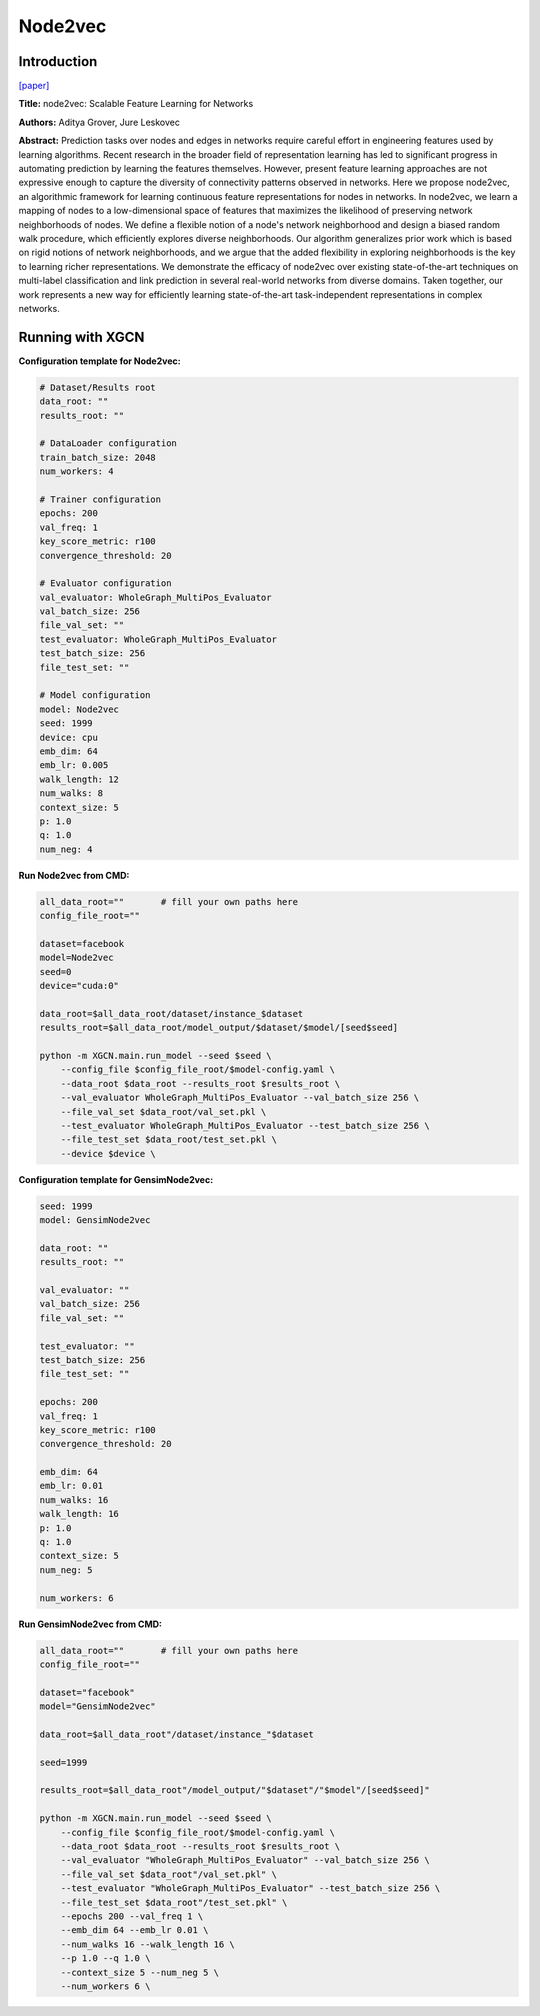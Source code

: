 Node2vec
=============

Introduction
-----------------

`\[paper\] <https://dl.acm.org/doi/10.1145/2939672.2939754>`_

**Title:** node2vec: Scalable Feature Learning for Networks

**Authors:** Aditya Grover, Jure Leskovec

**Abstract:** Prediction tasks over nodes and edges in networks require careful effort in engineering features used by learning algorithms. Recent research in the broader field of representation learning has led to significant progress in automating prediction by learning the features themselves. However, present feature learning approaches are not expressive enough to capture the diversity of connectivity patterns observed in networks. Here we propose node2vec, an algorithmic framework for learning continuous feature representations for nodes in networks. In node2vec, we learn a mapping of nodes to a low-dimensional space of features that maximizes the likelihood of preserving network neighborhoods of nodes. We define a flexible notion of a node's network neighborhood and design a biased random walk procedure, which efficiently explores diverse neighborhoods. Our algorithm generalizes prior work which is based on rigid notions of network neighborhoods, and we argue that the added flexibility in exploring neighborhoods is the key to learning richer representations. We demonstrate the efficacy of node2vec over existing state-of-the-art techniques on multi-label classification and link prediction in several real-world networks from diverse domains. Taken together, our work represents a new way for efficiently learning state-of-the-art task-independent representations in complex networks.

Running with XGCN
----------------------

**Configuration template for Node2vec:**

.. code:: yaml

    # Dataset/Results root
    data_root: ""
    results_root: ""

    # DataLoader configuration
    train_batch_size: 2048
    num_workers: 4

    # Trainer configuration
    epochs: 200
    val_freq: 1
    key_score_metric: r100
    convergence_threshold: 20

    # Evaluator configuration
    val_evaluator: WholeGraph_MultiPos_Evaluator
    val_batch_size: 256
    file_val_set: ""
    test_evaluator: WholeGraph_MultiPos_Evaluator
    test_batch_size: 256
    file_test_set: ""

    # Model configuration
    model: Node2vec
    seed: 1999
    device: cpu
    emb_dim: 64
    emb_lr: 0.005
    walk_length: 12
    num_walks: 8
    context_size: 5
    p: 1.0
    q: 1.0
    num_neg: 4


**Run Node2vec from CMD:**

.. code:: bash

    all_data_root=""       # fill your own paths here
    config_file_root=""

    dataset=facebook
    model=Node2vec
    seed=0
    device="cuda:0"

    data_root=$all_data_root/dataset/instance_$dataset
    results_root=$all_data_root/model_output/$dataset/$model/[seed$seed]

    python -m XGCN.main.run_model --seed $seed \
        --config_file $config_file_root/$model-config.yaml \
        --data_root $data_root --results_root $results_root \
        --val_evaluator WholeGraph_MultiPos_Evaluator --val_batch_size 256 \
        --file_val_set $data_root/val_set.pkl \
        --test_evaluator WholeGraph_MultiPos_Evaluator --test_batch_size 256 \
        --file_test_set $data_root/test_set.pkl \
        --device $device \


**Configuration template for GensimNode2vec:**

.. code:: yaml

    seed: 1999
    model: GensimNode2vec

    data_root: ""
    results_root: ""

    val_evaluator: ""
    val_batch_size: 256
    file_val_set: ""

    test_evaluator: ""
    test_batch_size: 256
    file_test_set: ""

    epochs: 200
    val_freq: 1
    key_score_metric: r100
    convergence_threshold: 20

    emb_dim: 64
    emb_lr: 0.01
    num_walks: 16
    walk_length: 16
    p: 1.0
    q: 1.0
    context_size: 5
    num_neg: 5

    num_workers: 6


**Run GensimNode2vec from CMD:**

.. code:: bash

    all_data_root=""       # fill your own paths here
    config_file_root=""

    dataset="facebook"
    model="GensimNode2vec"

    data_root=$all_data_root"/dataset/instance_"$dataset

    seed=1999

    results_root=$all_data_root"/model_output/"$dataset"/"$model"/[seed$seed]"

    python -m XGCN.main.run_model --seed $seed \
        --config_file $config_file_root/$model-config.yaml \
        --data_root $data_root --results_root $results_root \
        --val_evaluator "WholeGraph_MultiPos_Evaluator" --val_batch_size 256 \
        --file_val_set $data_root"/val_set.pkl" \
        --test_evaluator "WholeGraph_MultiPos_Evaluator" --test_batch_size 256 \
        --file_test_set $data_root"/test_set.pkl" \
        --epochs 200 --val_freq 1 \
        --emb_dim 64 --emb_lr 0.01 \
        --num_walks 16 --walk_length 16 \
        --p 1.0 --q 1.0 \
        --context_size 5 --num_neg 5 \
        --num_workers 6 \
